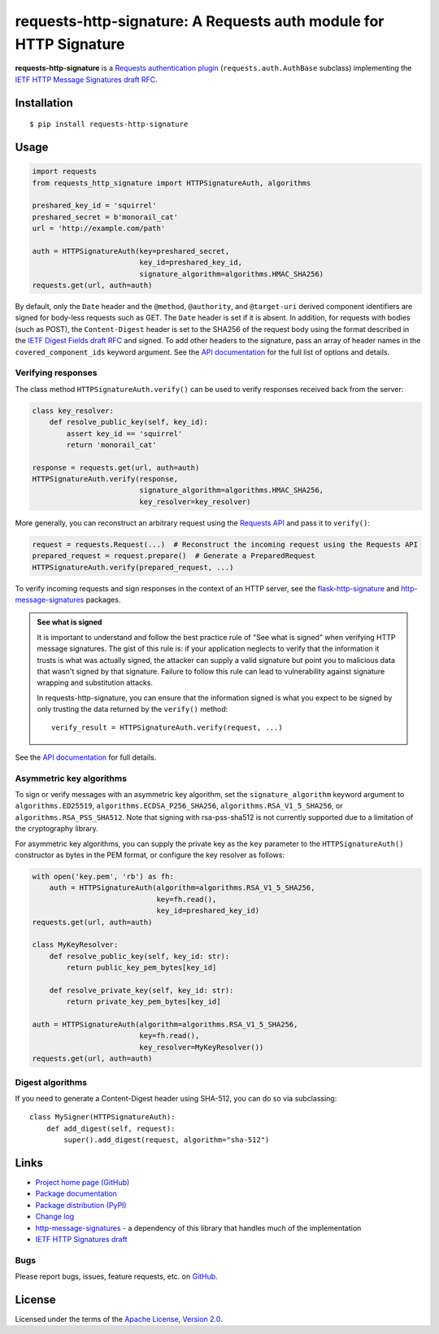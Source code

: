 requests-http-signature: A Requests auth module for HTTP Signature
==================================================================
**requests-http-signature** is a `Requests <https://github.com/requests/requests>`_ `authentication plugin
<http://docs.python-requests.org/en/master/user/authentication/>`_ (``requests.auth.AuthBase`` subclass) implementing
the `IETF HTTP Message Signatures draft RFC <https://datatracker.ietf.org/doc/draft-ietf-httpbis-message-signatures/>`_.

Installation
------------
::

    $ pip install requests-http-signature

Usage
-----

.. code-block:: python

  import requests
  from requests_http_signature import HTTPSignatureAuth, algorithms
  
  preshared_key_id = 'squirrel'
  preshared_secret = b'monorail_cat'
  url = 'http://example.com/path'

  auth = HTTPSignatureAuth(key=preshared_secret,
                           key_id=preshared_key_id,
                           signature_algorithm=algorithms.HMAC_SHA256)
  requests.get(url, auth=auth)

By default, only the ``Date`` header and the ``@method``, ``@authority``, and ``@target-uri`` derived component
identifiers are signed for body-less requests such as GET. The ``Date`` header is set if it is absent. In addition, for
requests with bodies (such as POST), the ``Content-Digest`` header is set to the SHA256 of the request body using the
format described in the
`IETF Digest Fields draft RFC <https://datatracker.ietf.org/doc/html/draft-ietf-httpbis-digest-headers>`_ and signed.
To add other headers to the signature, pass an array of header names in the ``covered_component_ids`` keyword argument.
See the `API documentation <https://pyauth.github.io/requests-http-signature/#id3>`_ for the full list of options and
details.

Verifying responses
~~~~~~~~~~~~~~~~~~~
The class method ``HTTPSignatureAuth.verify()`` can be used to verify responses received back from the server:

.. code-block:: python

  class key_resolver:
      def resolve_public_key(self, key_id):
          assert key_id == 'squirrel'
          return 'monorail_cat'

  response = requests.get(url, auth=auth)
  HTTPSignatureAuth.verify(response,
                           signature_algorithm=algorithms.HMAC_SHA256,
                           key_resolver=key_resolver)

More generally, you can reconstruct an arbitrary request using the
`Requests API <https://docs.python-requests.org/en/latest/api/#requests.Request>`_ and pass it to ``verify()``:

.. code-block:: python

  request = requests.Request(...)  # Reconstruct the incoming request using the Requests API
  prepared_request = request.prepare()  # Generate a PreparedRequest
  HTTPSignatureAuth.verify(prepared_request, ...)

To verify incoming requests and sign responses in the context of an HTTP server, see the
`flask-http-signature <https://github.com/pyauth/flask-http-signature>`_ and
`http-message-signatures <https://github.com/pyauth/http-message-signatures>`_ packages.

.. admonition:: See what is signed

 It is important to understand and follow the best practice rule of "See what is signed" when verifying HTTP message
 signatures. The gist of this rule is: if your application neglects to verify that the information it trusts is
 what was actually signed, the attacker can supply a valid signature but point you to malicious data that wasn't signed
 by that signature. Failure to follow this rule can lead to vulnerability against signature wrapping and substitution
 attacks.

 In requests-http-signature, you can ensure that the information signed is what you expect to be signed by only trusting
 the data returned by the ``verify()`` method::

   verify_result = HTTPSignatureAuth.verify(request, ...)

See the `API documentation <https://pyauth.github.io/requests-http-signature/#id3>`_ for full details.

Asymmetric key algorithms
~~~~~~~~~~~~~~~~~~~~~~~~~
To sign or verify messages with an asymmetric key algorithm, set the ``signature_algorithm`` keyword argument to
``algorithms.ED25519``, ``algorithms.ECDSA_P256_SHA256``, ``algorithms.RSA_V1_5_SHA256``, or
``algorithms.RSA_PSS_SHA512``. Note that signing with rsa-pss-sha512 is not currently supported due to a limitation of
the cryptography library.

For asymmetric key algorithms, you can supply the private key as the ``key`` parameter to the ``HTTPSignatureAuth()``
constructor as bytes in the PEM format, or configure the key resolver as follows:

.. code-block:: python

  with open('key.pem', 'rb') as fh:
      auth = HTTPSignatureAuth(algorithm=algorithms.RSA_V1_5_SHA256,
                               key=fh.read(),
                               key_id=preshared_key_id)
  requests.get(url, auth=auth)

  class MyKeyResolver:
      def resolve_public_key(self, key_id: str):
          return public_key_pem_bytes[key_id]

      def resolve_private_key(self, key_id: str):
          return private_key_pem_bytes[key_id]

  auth = HTTPSignatureAuth(algorithm=algorithms.RSA_V1_5_SHA256,
                           key=fh.read(),
                           key_resolver=MyKeyResolver())
  requests.get(url, auth=auth)

Digest algorithms
~~~~~~~~~~~~~~~~~
If you need to generate a Content-Digest header using SHA-512, you can do so via subclassing::

  class MySigner(HTTPSignatureAuth):
      def add_digest(self, request):
          super().add_digest(request, algorithm="sha-512")

Links
-----
* `Project home page (GitHub) <https://github.com/pyauth/requests-http-signature>`_
* `Package documentation <https://pyauth.github.io/requests-http-signature/>`_
* `Package distribution (PyPI) <https://pypi.python.org/pypi/requests-http-signature>`_
* `Change log <https://github.com/pyauth/requests-http-signature/blob/master/Changes.rst>`_
* `http-message-signatures <https://github.com/pyauth/http-message-signatures>`_ - a dependency of this library that
  handles much of the implementation
* `IETF HTTP Signatures draft <https://datatracker.ietf.org/doc/html/draft-ietf-httpbis-message-signatures>`_

Bugs
~~~~
Please report bugs, issues, feature requests, etc. on `GitHub <https://github.com/pyauth/requests-http-signature/issues>`_.

License
-------
Licensed under the terms of the `Apache License, Version 2.0 <http://www.apache.org/licenses/LICENSE-2.0>`_.
